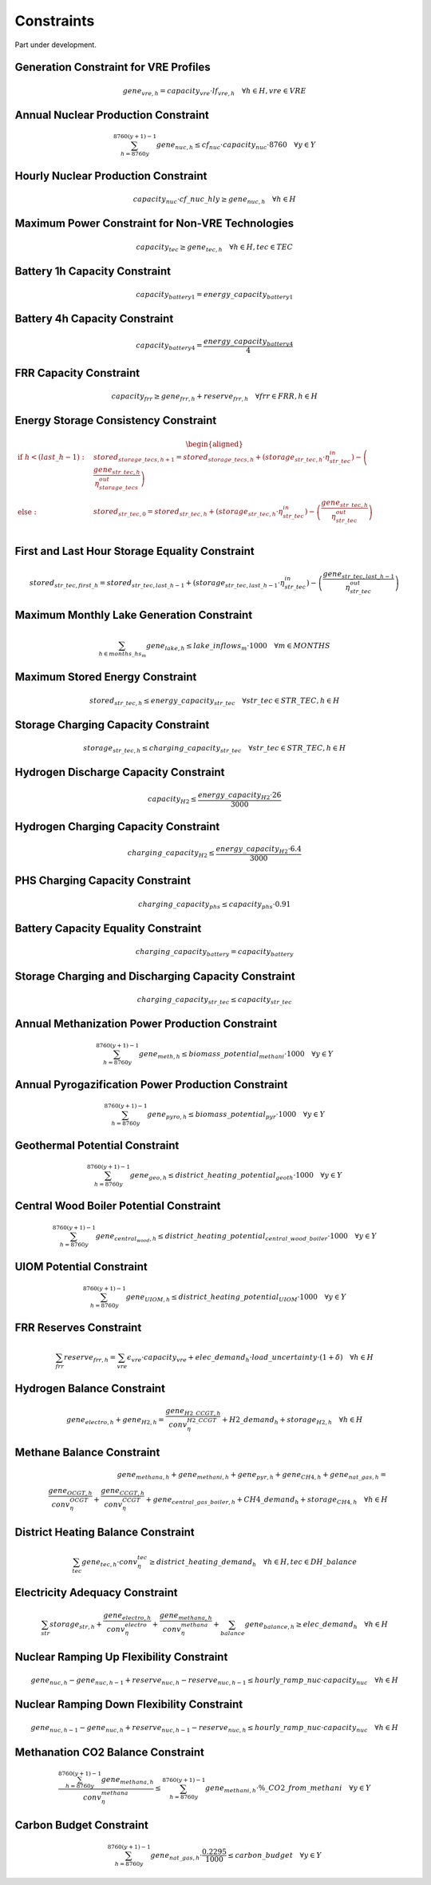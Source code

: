 ##########################################
Constraints
##########################################

Part under development.

Generation Constraint for VRE Profiles
---------------------------------------
.. math::
   gene_{vre, h} = capacity_{vre} \cdot lf_{vre, h} \quad \forall h \in H, vre \in VRE


Annual Nuclear Production Constraint
------------------------------------
.. math::
    \sum_{h=8760y}^{8760(y+1)-1} gene_{nuc, h} \leq cf_{nuc} \cdot capacity_{nuc} \cdot 8760 \quad \forall y \in Y

Hourly Nuclear Production Constraint
-------------------------------------
.. math::
    capacity_{nuc} \cdot cf\_nuc\_hly \geq gene_{nuc, h} \quad \forall h \in H

Maximum Power Constraint for Non-VRE Technologies
-------------------------------------------------
.. math::
    capacity_{tec} \geq gene_{tec, h} \quad \forall h \in H, tec \in TEC

Battery 1h Capacity Constraint
------------------------------
.. math::
    capacity_{battery1} = energy\_capacity_{battery1}

Battery 4h Capacity Constraint
------------------------------
.. math::
    capacity_{battery4} = \frac{energy\_capacity_{battery4}}{4}

FRR Capacity Constraint
-----------------------
.. math::
    capacity_{frr} \geq gene_{frr, h} + reserve_{frr, h} \quad \forall frr \in FRR, h \in H

Energy Storage Consistency Constraint
-------------------------------------
.. math::
    \begin{equation}
    \begin{aligned}
        \text{if } h < (last\_h - 1): \quad & stored_{storage\_tecs, h+1} = stored_{storage\_tecs, h} 
        + \left( storage_{str\_tec, h} \cdot \eta^{in}_{str\_tec} \right) 
        - \left( \frac{gene_{str\_tec, h}}{\eta^{out}_{storage\_tecs}} \right) \\
        \text{else}: \quad & stored_{str\_tec, 0} = stored_{str\_tec, h} 
        + \left( storage_{str\_tec, h} \cdot \eta^{in}_{str\_tec} \right) 
        - \left( \frac{gene_{str\_tec, h}}{\eta^{out}_{str\_tec}} \right) \\
    \end{aligned}
    \end{equation}

First and Last Hour Storage Equality Constraint
-----------------------------------------------
.. math::
    stored_{str\_tec, first\_h} = stored_{str\_tec, last\_h - 1} + \left( storage_{str\_tec, last\_h - 1} \cdot \eta^{in}_{str\_tec} \right) - \left( \frac{gene_{str\_tec, last\_h - 1}}{\eta^{out}_{str\_tec}} \right)


Maximum Monthly Lake Generation Constraint
-------------------------------------------
.. math::
    \sum_{{h} \in months\_hs_{m}} gene_{lake, h} \leq lake\_inflows_{m} \cdot 1000 \quad \forall m \in MONTHS

Maximum Stored Energy Constraint
--------------------------------
.. math::
    stored_{str\_tec, h} \leq energy\_capacity_{str\_tec} \quad \forall str\_tec \in STR\_TEC, h \in H

Storage Charging Capacity Constraint
------------------------------------
.. math::
    storage_{str\_tec, h} \leq charging\_capacity_{str\_tec} \quad \forall str\_tec \in STR\_TEC, h \in H

Hydrogen Discharge Capacity Constraint
--------------------------------------
.. math::
    capacity_{H2} \leq \frac{energy\_capacity_{H2} \cdot 26}{3000}

Hydrogen Charging Capacity Constraint
-------------------------------------
.. math::
    charging\_capacity_{H2} \leq \frac{energy\_capacity_{H2} \cdot 6.4}{3000}

PHS Charging Capacity Constraint
--------------------------------
.. math::
    charging\_capacity_{phs} \leq capacity_{phs} \cdot 0.91

Battery Capacity Equality Constraint
------------------------------------
.. math::
    charging\_capacity_{battery} = capacity_{battery}

Storage Charging and Discharging Capacity Constraint
----------------------------------------------------
.. math::
    charging\_capacity_{str\_tec} \leq capacity_{str\_tec}

Annual Methanization Power Production Constraint
------------------------------------------------
.. math::
    \sum_{h=8760y}^{8760(y+1)-1} gene_{meth, h} \leq biomass\_potential_{methani} \cdot 1000 \quad \forall y \in Y

Annual Pyrogazification Power Production Constraint
---------------------------------------------------
.. math::
    \sum_{h=8760y}^{8760(y+1)-1} gene_{pyro, h} \leq biomass\_potential_{pyr} \cdot 1000 \quad \forall y \in Y

Geothermal Potential Constraint
-------------------------------
.. math::
    \sum_{h=8760y}^{8760(y+1)-1} gene_{geo, h} \leq district\_heating\_potential_{geoth} \cdot 1000 \quad \forall y \in Y

Central Wood Boiler Potential Constraint
----------------------------------------
.. math::
    \sum_{h=8760y}^{8760(y+1)-1} gene_{central_wood, h} \leq district\_heating\_potential_{central\_wood\_boiler} \cdot 1000 \quad \forall y \in Y

UIOM Potential Constraint
-------------------------
.. math::
    \sum_{h=8760y}^{8760(y+1)-1} gene_{UIOM, h} \leq district\_heating\_potential_{UIOM} \cdot 1000 \quad \forall y \in Y

FRR Reserves Constraint
-----------------------
.. math::
    \sum_{frr} reserve_{frr, h} = \sum_{vre} \epsilon_{vre} \cdot capacity_{vre} + elec\_demand_{h} \cdot load\_uncertainty \cdot (1 + \delta) \quad \forall h \in H

Hydrogen Balance Constraint
---------------------------
.. math::
    gene_{electro, h} + gene_{H2, h} = \frac{gene_{H2\_CCGT, h}}{conv_{\eta}_{H2\_CCGT}} + H2\_demand_{h} + storage_{H2, h} \quad \forall h \in H

Methane Balance Constraint
--------------------------
.. math::
    gene_{methana, h} + gene_{methani, h} + gene_{pyr, h} + gene_{CH4, h} + gene_{nat\_gas, h} = \\
     \quad \frac{gene_{OCGT, h}}{conv_{\eta}_{OCGT}} + \frac{gene_{CCGT, h}}{conv_{\eta}_{CCGT}} + gene_{central\_gas\_boiler, h} + CH4\_demand_{h} + storage_{CH4, h} \quad \forall h \in H

District Heating Balance Constraint
-----------------------------------
.. math::
    \sum_{tec} gene_{tec, h} \cdot conv_{\eta}_{tec} \geq district\_heating\_demand_{h} \quad \forall h \in H, tec \in DH\_balance

Electricity Adequacy Constraint
--------------------------------
.. math::
    \sum_{str} storage_{str, h} + \frac{gene_{electro, h}}{conv_{\eta}_{electro}} + \frac{gene_{methana, h}}{conv_{\eta}_{methana}} + \sum_{balance} gene_{balance, h} \geq elec\_demand_{h} \quad \forall h \in H

Nuclear Ramping Up Flexibility Constraint
-----------------------------------------
.. math::
    gene_{nuc, h} - gene_{nuc, h-1} + reserve_{nuc, h} - reserve_{nuc, h-1} \leq hourly\_ramp\_nuc \cdot capacity_{nuc} \quad \forall h \in H

Nuclear Ramping Down Flexibility Constraint
--------------------------------------------
.. math::
    gene_{nuc, h-1} - gene_{nuc, h} + reserve_{nuc, h-1} - reserve_{nuc, h} \leq hourly\_ramp\_nuc \cdot capacity_{nuc} \quad \forall h \in H

Methanation CO2 Balance Constraint
----------------------------------
.. math::
    \frac{\sum_{h=8760y}^{8760(y+1)-1} gene_{methana, h}}{conv_{\eta}_{methana}} \leq \sum_{h=8760y}^{8760(y+1)-1} gene_{methani, h} \cdot \%\_CO2\_from\_methani \quad \forall y \in Y

Carbon Budget Constraint
-------------------------
.. math::
    \sum_{h=8760y}^{8760(y+1)-1} gene_{nat\_gas, h} \cdot \frac{0.2295}{1000} \leq carbon\_budget \quad \forall y \in Y
